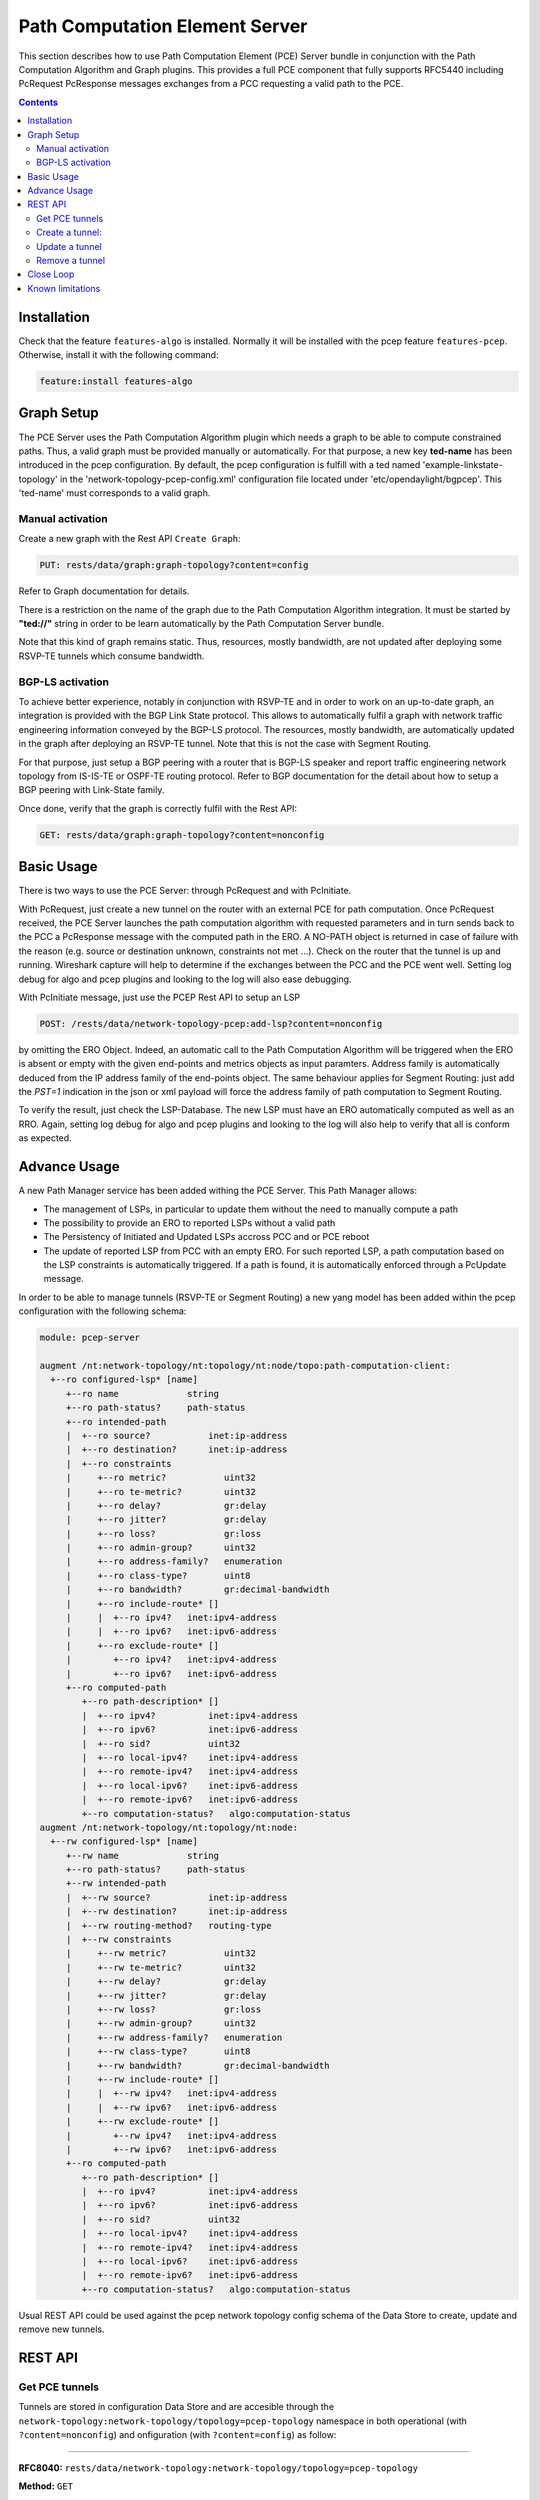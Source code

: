 .. _pcep-user-guide-pce-server:

Path Computation Element Server
===============================

This section describes how to use Path Computation Element (PCE) Server bundle
in conjunction with the Path Computation Algorithm and Graph plugins. This
provides a full PCE component that fully supports RFC5440 including PcRequest
PcResponse messages exchanges from a PCC requesting a valid path to the PCE.

.. contents:: Contents
   :depth: 2
   :local:

Installation
^^^^^^^^^^^^

Check that the feature ``features-algo`` is installed. Normally it will be
installed with the pcep feature ``features-pcep``. Otherwise, install it
with the following command:

.. code-block:: console

    feature:install features-algo

Graph Setup
^^^^^^^^^^^

The PCE Server uses the Path Computation Algorithm plugin which needs a graph
to be able to compute constrained paths. Thus, a valid graph must be provided
manually or automatically. For that purpose, a new key **ted-name** has been
introduced in the pcep configuration. By default, the pcep configuration is
fulfill with a ted named 'example-linkstate-topology' in the
'network-topology-pcep-config.xml' configuration file located under
'etc/opendaylight/bgpcep'. This 'ted-name' must corresponds to a valid graph.

Manual activation
'''''''''''''''''

Create a new graph with the Rest API ``Create Graph``:

.. code-block:: console

    PUT: rests/data/graph:graph-topology?content=config

Refer to Graph documentation for details.

There is a restriction on the name of the graph due to the Path Computation
Algorithm integration. It must be started by **"ted://"** string in order to
be learn automatically by the Path Computation Server bundle.

Note that this kind of graph remains static. Thus, resources, mostly bandwidth,
are not updated after deploying some RSVP-TE tunnels which consume bandwidth.

BGP-LS activation
'''''''''''''''''

To achieve better experience, notably in conjunction with RSVP-TE and in order
to work on an up-to-date graph, an integration is provided with the BGP Link
State protocol. This allows to automatically fulfil a graph with network
traffic engineering information conveyed by the BGP-LS protocol. The resources,
mostly bandwidth, are automatically updated in the graph after deploying
an RSVP-TE tunnel. Note that this is not the case with Segment Routing.

For that purpose, just setup a BGP peering with a router that is BGP-LS
speaker and report traffic engineering network topology from IS-IS-TE or
OSPF-TE routing protocol. Refer to BGP documentation for the detail about
how to setup a BGP peering with Link-State family.

Once done, verify that the graph is correctly fulfil with the Rest API:

.. code-block:: console

    GET: rests/data/graph:graph-topology?content=nonconfig

Basic Usage
^^^^^^^^^^^

There is two ways to use the PCE Server: through PcRequest and with PcInitiate.

With PcRequest, just create a new tunnel on the router with an external PCE
for path computation. Once PcRequest received, the PCE Server launches the path
computation algorithm with requested parameters and in turn sends back to the
PCC a PcResponse message with the computed path in the ERO.
A NO-PATH object is returned in case of failure with the reason (e.g. source
or destination unknown, constraints not met ...). Check on the router that
the tunnel is up and running. Wireshark capture will help to determine
if the exchanges between the PCC and the PCE went well. Setting log debug for
algo and pcep plugins and looking to the log will also ease debugging.

With PcInitiate message, just use the PCEP Rest API to setup an LSP

.. code-block:: console

    POST: /rests/data/network-topology-pcep:add-lsp?content=nonconfig

by omitting the ERO Object. Indeed, an automatic call to the Path Computation
Algorithm will be triggered when the ERO is absent or empty with the given
end-points and metrics objects as input paramters. Address family is
automatically deduced from the IP address family of the end-points object.
The same behaviour applies for Segment Routing: just add the *PST=1* indication
in the json or xml payload will force the address family of path computation
to Segment Routing.

To verify the result, just check the LSP-Database. The new LSP must have an
ERO automatically computed as well as an RRO. Again, setting log debug for algo
and pcep plugins and looking to the log will also help to verify that all is
conform as expected.

Advance Usage
^^^^^^^^^^^^^

A new Path Manager service has been added withing the PCE Server. This Path
Manager allows:

* The management of LSPs, in particular to update them without the need to
  manually compute a path
* The possibility to provide an ERO to reported LSPs without a valid path
* The Persistency of Initiated and Updated LSPs accross PCC and or PCE reboot
* The update of reported LSP from PCC with an empty ERO. For such reported LSP,
  a path computation based on the LSP constraints is automatically triggered.
  If a path is found, it is automatically enforced through a PcUpdate message.

In order to be able to manage tunnels (RSVP-TE or Segment Routing) a new
yang model has been added within the pcep configuration with the following
schema:

.. code-block:: console

  module: pcep-server

  augment /nt:network-topology/nt:topology/nt:node/topo:path-computation-client:
    +--ro configured-lsp* [name]
       +--ro name             string
       +--ro path-status?     path-status
       +--ro intended-path
       |  +--ro source?           inet:ip-address
       |  +--ro destination?      inet:ip-address
       |  +--ro constraints
       |     +--ro metric?           uint32
       |     +--ro te-metric?        uint32
       |     +--ro delay?            gr:delay
       |     +--ro jitter?           gr:delay
       |     +--ro loss?             gr:loss
       |     +--ro admin-group?      uint32
       |     +--ro address-family?   enumeration
       |     +--ro class-type?       uint8
       |     +--ro bandwidth?        gr:decimal-bandwidth
       |     +--ro include-route* []
       |     |  +--ro ipv4?   inet:ipv4-address
       |     |  +--ro ipv6?   inet:ipv6-address
       |     +--ro exclude-route* []
       |        +--ro ipv4?   inet:ipv4-address
       |        +--ro ipv6?   inet:ipv6-address
       +--ro computed-path
          +--ro path-description* []
          |  +--ro ipv4?          inet:ipv4-address
          |  +--ro ipv6?          inet:ipv6-address
          |  +--ro sid?           uint32
          |  +--ro local-ipv4?    inet:ipv4-address
          |  +--ro remote-ipv4?   inet:ipv4-address
          |  +--ro local-ipv6?    inet:ipv6-address
          |  +--ro remote-ipv6?   inet:ipv6-address
          +--ro computation-status?   algo:computation-status
  augment /nt:network-topology/nt:topology/nt:node:
    +--rw configured-lsp* [name]
       +--rw name             string
       +--ro path-status?     path-status
       +--rw intended-path
       |  +--rw source?           inet:ip-address
       |  +--rw destination?      inet:ip-address
       |  +--rw routing-method?   routing-type
       |  +--rw constraints
       |     +--rw metric?           uint32
       |     +--rw te-metric?        uint32
       |     +--rw delay?            gr:delay
       |     +--rw jitter?           gr:delay
       |     +--rw loss?             gr:loss
       |     +--rw admin-group?      uint32
       |     +--rw address-family?   enumeration
       |     +--rw class-type?       uint8
       |     +--rw bandwidth?        gr:decimal-bandwidth
       |     +--rw include-route* []
       |     |  +--rw ipv4?   inet:ipv4-address
       |     |  +--rw ipv6?   inet:ipv6-address
       |     +--rw exclude-route* []
       |        +--rw ipv4?   inet:ipv4-address
       |        +--rw ipv6?   inet:ipv6-address
       +--ro computed-path
          +--ro path-description* []
          |  +--ro ipv4?          inet:ipv4-address
          |  +--ro ipv6?          inet:ipv6-address
          |  +--ro sid?           uint32
          |  +--ro local-ipv4?    inet:ipv4-address
          |  +--ro remote-ipv4?   inet:ipv4-address
          |  +--ro local-ipv6?    inet:ipv6-address
          |  +--ro remote-ipv6?   inet:ipv6-address
          +--ro computation-status?   algo:computation-status

Usual REST API could be used against the pcep network topology config schema
of the Data Store to create, update and remove new tunnels.

REST API
^^^^^^^^

Get PCE tunnels
'''''''''''''''

Tunnels are stored in configuration Data Store and are accesible through the
``network-topology:network-topology/topology=pcep-topology`` namespace in both
operational (with ``?content=nonconfig``) and onfiguration (with
``?content=config``) as follow:

-----

**RFC8040:** ``rests/data/network-topology:network-topology/topology=pcep-topology``

**Method:** ``GET``

**Response Body:**

.. code-block:: json
   :linenos:

    {
        "network-topology:topology": [
            {
                "node": [
                    {
                       "node-id": "10.1.1.1",
                        "pcep-server:configured-lsp": [
                            {
                                "name": "test-sr",
                                "intended-path": {
                                    "destination": "10.2.2.2",
                                    "source": "10.1.1.1",
                                    "constraints": {
                                        "bandwidth": "100000",
                                        "class-type": 1,
                                        "metric": 500,
                                        "address-family": "sr-ipv4"
                                    }
                                }
                            }
                        ]
                    }
                ]
            }
        ]
    }

Once Tunnels enforced on a PCC, there are available in the operational Data
Store under the same namespace within the ``pcep-server:configuredi-lsp`` table
for each PCC.

When getting the tunnel from the operational Data Store, state and computed
path are also reported:

.. code-block:: json
   :linenos:

    {
        "network-topology:topology": [
            {
                "node": [
                    {
                        "node-id": "10.1.1.1",
                        "pcep-server:configured-lsp": [
                            {
                                "name": "test-sr",
                                "intended-path": {
                                    "destination": "10.1.1.1",
                                    "source": "10.2.2.2",
                                    "constraints": {
                                        "bandwidth": "100000",
                                        "class-type": 1,
                                        "metric": 500,
                                        "address-family": "sr-ipv4"
                                    }
                                },
                                "computed-path": {
                                    "path-description": [
                                        {
                                            "remote-ipv4": "10.0.1.3",
                                            "local-ipv4": "10.0.1.1",
                                            "sid": 113
                                        },
                                        {
                                            "remote-ipv4": "10.0.2.2",
                                            "local-ipv4": "10.0.3.2",
                                            "sid": 112
                                        }
                                    ],
                                    "computation-status": "completed"
                                },
                                "path-status": "sync"
                            }
                        ]
                    }
                ]
            }
        ]
    }

The ``path-status`` indicate if the status of the configured tunnel, in
particular if it is in failure, or correctly configured (sync).

Note that tunnels that are only reported by a PCC and for which
no particular configuration has been setup are not provided the model
``pcep-server:configured-lsp`` within the node-id schema.

Create a tunnel:
''''''''''''''''

To add a tunnel or a set of tunnels on a given PCC, just create new entry in
the configuration as follow:

-----

**RFC8040:** ``rests/data/network-topology:network-topology/topology=pcep-topology/node=10.1.1.1``

**Method:** ``POST``

**Content-Type:** ``application/json``

**Request Body:**

.. code-block:: json
   :linenos:
   :emphasize-lines: 4,8,11,12

    {
        "pcep-server:configured-lsp": [
            {
                "name": "test",
                "intended-path": {
                    "destination": "10.2.2.2",
                    "source": "10.1.1.1",
                    "constraints": {
                        "bandwidth": "100000",
                        "class-type": 1,
                        "metric": 500,
                        "address-family": "ipv4"
                    }
                }
            }
        ]
    }

@line 4: **name** The tunnel identifier. Must be unique.

@line 8: **constraints** Constraints that the path compputation algorithm
should respect to determine the path of the tunnel. Note that if no path
is found, the tunnel is not enforced in the PCC and ``computation-status``
within the ``computed-path`` is set to failed.

@line 11: Specify which type of metric is used to compute the path:
``metric`` (standard IGP metric), ``te-metric`` (TE metric) or ``delay``

@line 12: **address-family** Indicate the IP family of the tunnel: ``ipv4`` or
``ipv6`` for IPv4 respectively IPv6 RSVP-TE tunnel, ``sr-ipv4`` or ``sr-ipv6``
for IPv4 respectively IPv6 Segment Routing tunnel.

Update a tunnel
'''''''''''''''

The procedure is the same as for the creation. Just used the ``PUT`` method
instead of the ``POST`` mest for the REST API. The json body follows the same
yang model. Note that it is not allowed to change end points of the tunnel i.e.
the source and destination. If such modification is required, you must first
remove the tunnel and then create a new one with the new end points.

Remove a tunnel
'''''''''''''''

This simply done by removing the corresponding entry in the configuration by
using the ``DELETE`` method as follow:

**URL:** ``rests/data/network-topology:network-topology/topology=pcep-topology/node=10.1.1.1/pcep-server:configured-lsp=test``

**Method:** ``DELETE``

Close Loop
^^^^^^^^^^

Each Managed TE Path automatically registers its current path within the
Connected Graph whih serves to compute the route. In case of failure (Link or
Node removal) or Link or Node attributes modifications in the Graph, registered
Managed TE Path are trigger against those modifications. This feature allows
the Path Manager to automatically detects problems in the underlying network
topology and made appropriate action (i.e. mostly path re-computation and new
computed path enforcement) in order to ensure that the constraints of the
Managed TE Path are always guaranteed.

Known limitations
^^^^^^^^^^^^^^^^^

As the PCE Server is in its initial release, there are some limitations
mentioned hereinafter:

* Following PCEP Objects that may be present in the PcRequest message are not
  yet supported, and right now, ignored:

  * Objective Function (OF)

* For Segment Routing, ERO is only provided with Adjacency NAI type and Adjacency SID.

* Due to the integration with BGP-LS, the graph name must start with *ted://*
  tag in order to be automatically used by the pcep plugin.

All these limitations will be solved in future releases.

